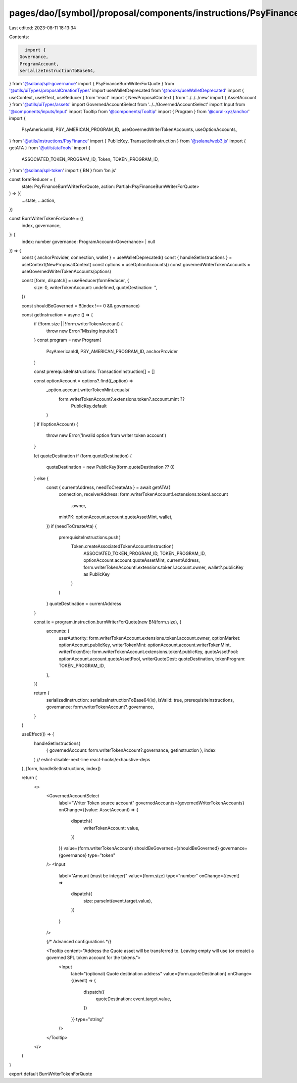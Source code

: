 pages/dao/[symbol]/proposal/components/instructions/PsyFinance/BurnWriterTokenForQuote.tsx
==========================================================================================

Last edited: 2023-08-11 18:13:34

Contents:

.. code-block:: tsx

    import {
  Governance,
  ProgramAccount,
  serializeInstructionToBase64,
} from '@solana/spl-governance'
import { PsyFinanceBurnWriterForQuote } from '@utils/uiTypes/proposalCreationTypes'
import useWalletDeprecated from '@hooks/useWalletDeprecated'
import { useContext, useEffect, useReducer } from 'react'
import { NewProposalContext } from '../../../new'
import { AssetAccount } from '@utils/uiTypes/assets'
import GovernedAccountSelect from '../../GovernedAccountSelect'
import Input from '@components/inputs/Input'
import Tooltip from '@components/Tooltip'
import { Program } from '@coral-xyz/anchor'
import {
  PsyAmericanIdl,
  PSY_AMERICAN_PROGRAM_ID,
  useGovernedWriterTokenAccounts,
  useOptionAccounts,
} from '@utils/instructions/PsyFinance'
import { PublicKey, TransactionInstruction } from '@solana/web3.js'
import { getATA } from '@utils/ataTools'
import {
  ASSOCIATED_TOKEN_PROGRAM_ID,
  Token,
  TOKEN_PROGRAM_ID,
} from '@solana/spl-token'
import { BN } from 'bn.js'

const formReducer = (
  state: PsyFinanceBurnWriterForQuote,
  action: Partial<PsyFinanceBurnWriterForQuote>
) => ({
  ...state,
  ...action,
})

const BurnWriterTokenForQuote = ({
  index,
  governance,
}: {
  index: number
  governance: ProgramAccount<Governance> | null
}) => {
  const { anchorProvider, connection, wallet } = useWalletDeprecated()
  const { handleSetInstructions } = useContext(NewProposalContext)
  const options = useOptionAccounts()
  const governedWriterTokenAccounts = useGovernedWriterTokenAccounts(options)

  const [form, dispatch] = useReducer(formReducer, {
    size: 0,
    writerTokenAccount: undefined,
    quoteDestination: '',
  })

  const shouldBeGoverned = !!(index !== 0 && governance)

  const getInstruction = async () => {
    if (!form.size || !form.writerTokenAccount) {
      throw new Error('Missing input(s)')
    }
    const program = new Program(
      PsyAmericanIdl,
      PSY_AMERICAN_PROGRAM_ID,
      anchorProvider
    )

    const prerequisiteInstructions: TransactionInstruction[] = []

    const optionAccount = options?.find((_option) =>
      _option.account.writerTokenMint.equals(
        form.writerTokenAccount?.extensions.token?.account.mint ??
          PublicKey.default
      )
    )
    if (!optionAccount) {
      throw new Error('Invalid option from writer token account')
    }

    let quoteDestination
    if (form.quoteDestination) {
      quoteDestination = new PublicKey(form.quoteDestination ?? 0)
    } else {
      const { currentAddress, needToCreateAta } = await getATA({
        connection,
        receiverAddress: form.writerTokenAccount!.extensions.token!.account
          .owner,
        mintPK: optionAccount.account.quoteAssetMint,
        wallet,
      })
      if (needToCreateAta) {
        prerequisiteInstructions.push(
          Token.createAssociatedTokenAccountInstruction(
            ASSOCIATED_TOKEN_PROGRAM_ID,
            TOKEN_PROGRAM_ID,
            optionAccount.account.quoteAssetMint,
            currentAddress,
            form.writerTokenAccount!.extensions.token!.account.owner,
            wallet?.publicKey as PublicKey
          )
        )
      }
      quoteDestination = currentAddress
    }

    const ix = program.instruction.burnWriterForQuote(new BN(form.size), {
      accounts: {
        userAuthority: form.writerTokenAccount.extensions.token!.account.owner,
        optionMarket: optionAccount.publicKey,
        writerTokenMint: optionAccount.account.writerTokenMint,
        writerTokenSrc: form.writerTokenAccount.extensions.token!.publicKey,
        quoteAssetPool: optionAccount.account.quoteAssetPool,
        writerQuoteDest: quoteDestination,
        tokenProgram: TOKEN_PROGRAM_ID,
      },
    })

    return {
      serializedInstruction: serializeInstructionToBase64(ix),
      isValid: true,
      prerequisiteInstructions,
      governance: form.writerTokenAccount?.governance,
    }
  }

  useEffect(() => {
    handleSetInstructions(
      { governedAccount: form.writerTokenAccount?.governance, getInstruction },
      index
    )
    // eslint-disable-next-line react-hooks/exhaustive-deps
  }, [form, handleSetInstructions, index])

  return (
    <>
      <GovernedAccountSelect
        label="Writer Token source account"
        governedAccounts={governedWriterTokenAccounts}
        onChange={(value: AssetAccount) => {
          dispatch({
            writerTokenAccount: value,
          })
        }}
        value={form.writerTokenAccount}
        shouldBeGoverned={shouldBeGoverned}
        governance={governance}
        type="token"
      />
      <Input
        label="Amount (must be integer)"
        value={form.size}
        type="number"
        onChange={(event) =>
          dispatch({
            size: parseInt(event.target.value),
          })
        }
      />

      {/* Advanced configurations */}

      <Tooltip content="Address the Quote asset will be transferred to. Leaving empty will use (or create) a governed SPL token account for the tokens.">
        <Input
          label="(optional) Quote destination address"
          value={form.quoteDestination}
          onChange={(event) => {
            dispatch({
              quoteDestination: event.target.value,
            })
          }}
          type="string"
        />
      </Tooltip>
    </>
  )
}

export default BurnWriterTokenForQuote


